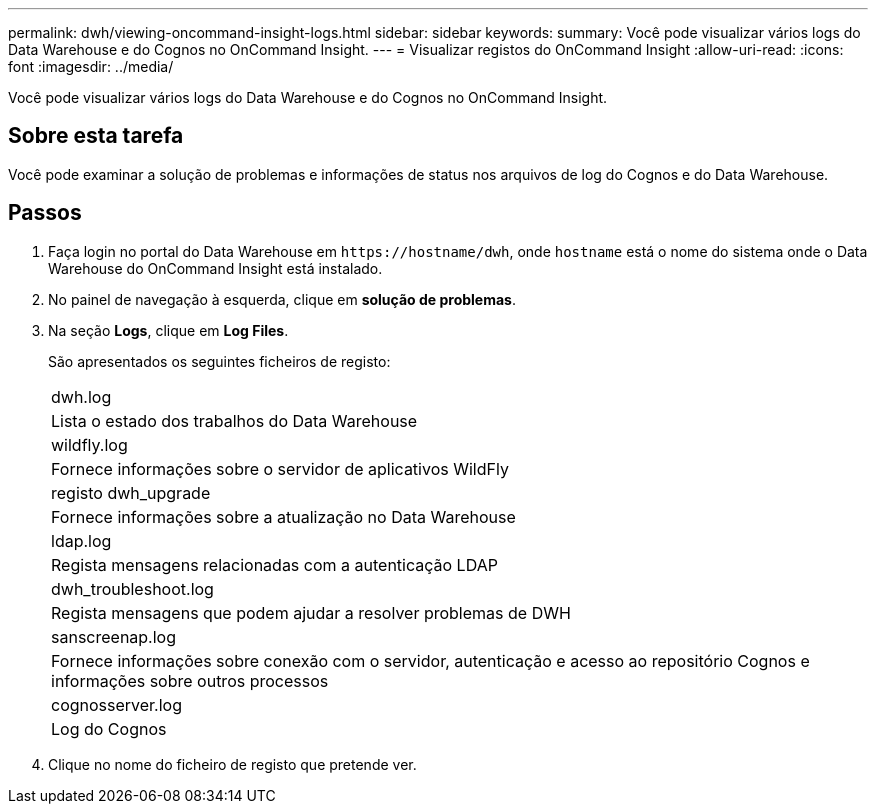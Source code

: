 ---
permalink: dwh/viewing-oncommand-insight-logs.html 
sidebar: sidebar 
keywords:  
summary: Você pode visualizar vários logs do Data Warehouse e do Cognos no OnCommand Insight. 
---
= Visualizar registos do OnCommand Insight
:allow-uri-read: 
:icons: font
:imagesdir: ../media/


[role="lead"]
Você pode visualizar vários logs do Data Warehouse e do Cognos no OnCommand Insight.



== Sobre esta tarefa

Você pode examinar a solução de problemas e informações de status nos arquivos de log do Cognos e do Data Warehouse.



== Passos

. Faça login no portal do Data Warehouse em `+https://hostname/dwh+`, onde `hostname` está o nome do sistema onde o Data Warehouse do OnCommand Insight está instalado.
. No painel de navegação à esquerda, clique em *solução de problemas*.
. Na seção *Logs*, clique em *Log Files*.
+
São apresentados os seguintes ficheiros de registo:

+
|===


 a| 
dwh.log



 a| 
Lista o estado dos trabalhos do Data Warehouse



 a| 
wildfly.log



 a| 
Fornece informações sobre o servidor de aplicativos WildFly



 a| 
registo dwh_upgrade



 a| 
Fornece informações sobre a atualização no Data Warehouse



 a| 
ldap.log



 a| 
Regista mensagens relacionadas com a autenticação LDAP



 a| 
dwh_troubleshoot.log



 a| 
Regista mensagens que podem ajudar a resolver problemas de DWH



 a| 
sanscreenap.log



 a| 
Fornece informações sobre conexão com o servidor, autenticação e acesso ao repositório Cognos e informações sobre outros processos



 a| 
cognosserver.log



 a| 
Log do Cognos

|===
. Clique no nome do ficheiro de registo que pretende ver.

